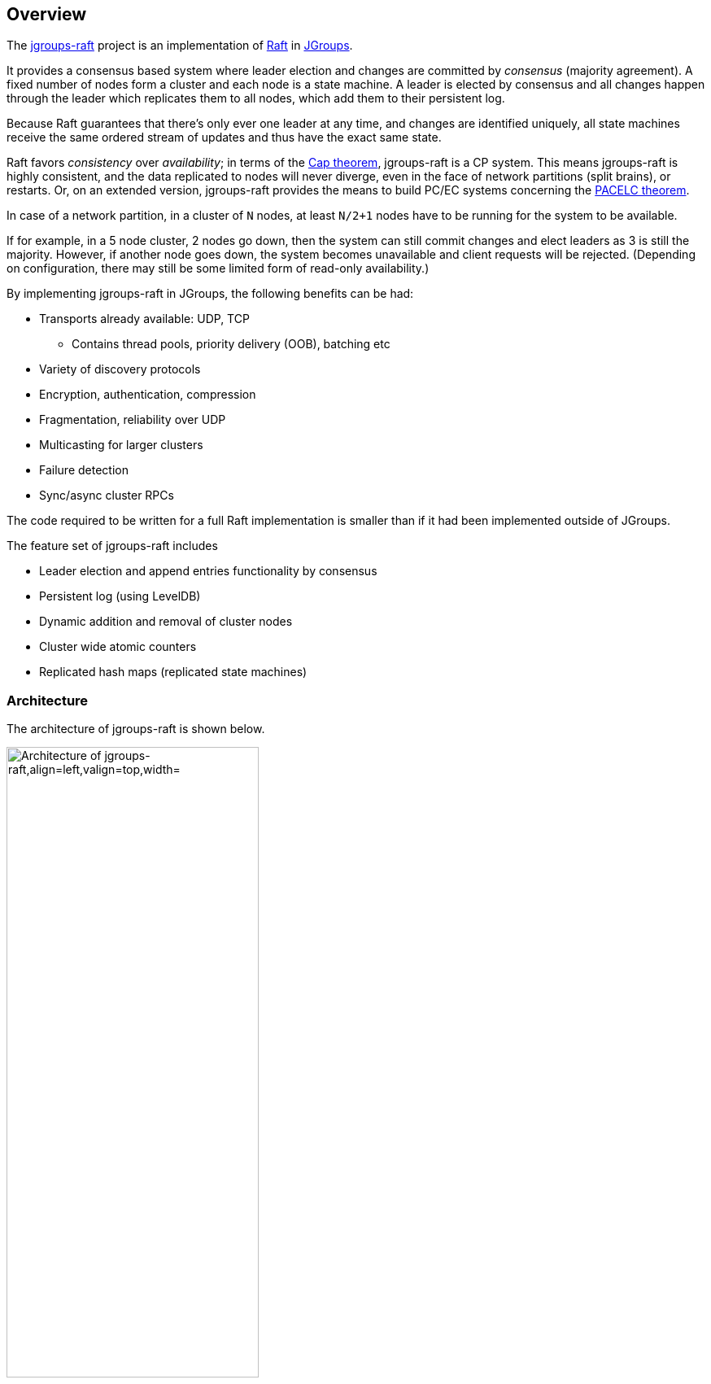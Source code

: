 
== Overview

The http://www.github.com/belaban/jgroups-raft[jgroups-raft] project is an implementation of
https://raftconsensus.github.io/[Raft] in http://www.jgroups.org[JGroups].

It provides a consensus based system where leader election and changes are committed by _consensus_ (majority agreement).
A fixed number of nodes form a cluster and each node is a state machine. A leader is elected by consensus and all
changes happen through the leader which replicates them to all nodes, which add them to their persistent log.

Because Raft guarantees that there's only ever one leader at any time, and changes are identified uniquely, all state
machines receive the same ordered stream of updates and thus have the exact same state.

Raft favors _consistency_ over _availability_; in terms of the http://en.wikipedia.org/wiki/CAP_theorem[Cap theorem],
jgroups-raft is a CP system. This means jgroups-raft is highly consistent, and the data replicated to nodes will never
diverge, even in the face of network partitions (split brains), or restarts. Or, on an extended version, jgroups-raft
provides the means to build PC/EC systems concerning the https://en.wikipedia.org/wiki/PACELC_theorem[PACELC theorem].

In case of a network partition, in a cluster of `N` nodes, at least `N/2+1` nodes have to be running for the
system to be available.

If for example, in a 5 node cluster, 2 nodes go down, then the system can still commit changes
and elect leaders as 3 is still the majority. However, if another node goes down, the system becomes unavailable and client
requests will be rejected. (Depending on configuration, there may still be some limited form of read-only availability.)

By implementing jgroups-raft in JGroups, the following benefits can be had:

* Transports already available: UDP, TCP
** Contains thread pools, priority delivery (OOB), batching etc
* Variety of discovery protocols
* Encryption, authentication, compression
* Fragmentation, reliability over UDP
* Multicasting for larger clusters
* Failure detection
* Sync/async cluster RPCs

The code required to be written for a full Raft implementation is smaller than if it had been implemented outside of JGroups.


The feature set of jgroups-raft includes

* Leader election and append entries functionality by consensus
* Persistent log (using LevelDB)
* Dynamic addition and removal of cluster nodes
* Cluster wide atomic counters
* Replicated hash maps (replicated state machines)




=== Architecture

The architecture of jgroups-raft is shown below.

[[ArchitectureFig]]
.The architecture of jgroups-raft
image::images/Architecture.png["Architecture of jgroups-raft,align=left,valign=top,width="60%"]

The components that make up jgroups-raft are

* A JGroups protocol stack with jgroups-raft specific protocols added:
** `NO_DUPES`: makes sure that a jgroups-raft node does not appear in a view more than once
** `ELECTION`: handles leader election
** `RAFT`: implements the Raft algorithm, ie. appending entries to the persistent log, committing them, syncing new members etc
** `REDIRECT` (not shown): redirects requests to the leader
** `CLIENT`: accepts client requests over a socket, executes them and sends the results back to the clients
* `Channel`: this is a regular JGroups `JChannel` or `ForkChannel`
* `RaftHandle`: the main class for users of jgroups-raft to interact with
* `StateMachine`: an implementation of `StateMachine`. This is typically a replicated state machine. jgroups-raft
   ships with a number of building blocks implementing `StateMachine` such as `CounterService` or `ReplicatedStateMachine`.

The figure above shows one node in a cluster, but the other nodes have the same setup except that every node is required
to have a different `raft_id` (defined in `RAFT`). This is a string which defines one cluster member; all members
need to have different raft_ids (more on this later).